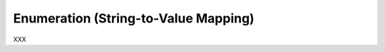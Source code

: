 .. _id.user_defined_types.enum:

Enumeration (String-to-Value Mapping)
==============================================================================

XXX

.. hidden:

    Assume you need a user-defined data type with the following features:

      * Only a limited number of words (or strings) should be matched
      * All values are pre-defined (before the test)

    Then the **Choice** type is a solution for your problem.
    Common use cases for the choice type are:

      * text-based enumerations (string enum)
      * color names
      * ...


    Feature Example
    -----------------------------

    Assuming you want to write something like this:

    .. literalinclude:: ../../features/usertype.choice.feature
        :prepend:   # file:features/usertype.choice.feature
        :language: gherkin
        :lines:  1-10

    Define the Data Type
    -----------------------------

    .. literalinclude:: ../../features/steps/step_usertype_choice.py
        :prepend:   # file:features/steps/step_usertype_choice.py
        :language: python
        :lines:  16-26

    .. note::

        The ``TypeBuilder.make_choice()`` function performs the magic.
        It computes a regular expression pattern for the given choice of
        words/strings and stores them in ``parse_shop_item.pattern`` attribute.
        This optional attribute is used by the ``parse`` module to improve
        pattern matching for user-defined types.

    .. hidden:
        :emphasize-lines: 22-25

    Provide the Step Definitions
    -----------------------------

    .. literalinclude:: ../../features/steps/step_usertype_choice.py
        :prepend:   # file:features/steps/step_usertype_choice.py
        :language: python
        :lines:  28-


    Run the Test
    -----------------------------

    Now we run this example with ``behave`` (and all steps are matched):

    .. command-output:: behave -f plain --tags=-xfail --no-skipped ../features/usertype.choice.feature
        :shell:
        :returncode: 0


    SAD Feature Example
    ------------------------------------------------------------------------------

    The following feature example shows that only supported choice values
    are matched.

    .. literalinclude:: ../../features/usertype.choice.feature
        :prepend:   # file:features/usertype.choice.feature
        :language: gherkin
        :lines:  1, 10-


    When you run this example with ``behave`` the last step is not matched:

    .. command-output:: behave -f plain --tags=xfail --no-skipped ../features/usertype.choice.feature
        :shell:
        :returncode: 1


    The Complete Picture
    ------------------------------------------------------------------------------

    .. literalinclude:: ../../features/usertype.choice.feature
        :prepend:   # file:features/usertype.choice.feature
        :language: gherkin

    .. literalinclude:: ../../features/steps/step_usertype_choice.py
        :prepend:   # file:features/steps/step_usertype_choice.py
        :language: python
        :lines:  1,16-
